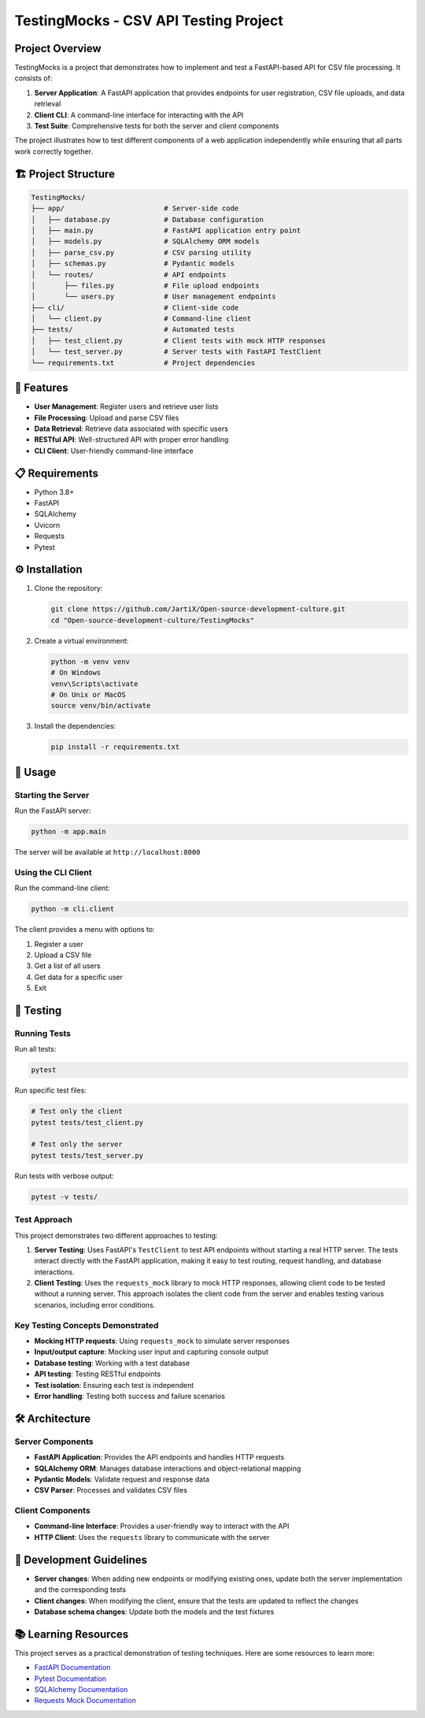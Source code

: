 
TestingMocks - CSV API Testing Project
======================================

Project Overview
----------------

TestingMocks is a project that demonstrates how to implement and test a FastAPI-based API for CSV file processing. It consists of:


#. **Server Application**\ : A FastAPI application that provides endpoints for user registration, CSV file uploads, and data retrieval
#. **Client CLI**\ : A command-line interface for interacting with the API
#. **Test Suite**\ : Comprehensive tests for both the server and client components

The project illustrates how to test different components of a web application independently while ensuring that all parts work correctly together.

🏗️ Project Structure
--------------------

.. code-block::

   TestingMocks/
   ├── app/                        # Server-side code
   │   ├── database.py             # Database configuration
   │   ├── main.py                 # FastAPI application entry point
   │   ├── models.py               # SQLAlchemy ORM models
   │   ├── parse_csv.py            # CSV parsing utility
   │   ├── schemas.py              # Pydantic models
   │   └── routes/                 # API endpoints
   │       ├── files.py            # File upload endpoints
   │       └── users.py            # User management endpoints
   ├── cli/                        # Client-side code
   │   └── client.py               # Command-line client
   ├── tests/                      # Automated tests
   │   ├── test_client.py          # Client tests with mock HTTP responses
   │   └── test_server.py          # Server tests with FastAPI TestClient
   └── requirements.txt            # Project dependencies

🚀 Features
-----------


* **User Management**\ : Register users and retrieve user lists
* **File Processing**\ : Upload and parse CSV files
* **Data Retrieval**\ : Retrieve data associated with specific users
* **RESTful API**\ : Well-structured API with proper error handling
* **CLI Client**\ : User-friendly command-line interface

📋 Requirements
---------------


* Python 3.8+
* FastAPI
* SQLAlchemy
* Uvicorn
* Requests
* Pytest

⚙️ Installation
---------------


#. 
   Clone the repository:

   .. code-block:: bash

      git clone https://github.com/JartiX/Open-source-development-culture.git
      cd "Open-source-development-culture/TestingMocks"

#. 
   Create a virtual environment:

   .. code-block:: bash

      python -m venv venv
      # On Windows
      venv\Scripts\activate
      # On Unix or MacOS
      source venv/bin/activate

#. 
   Install the dependencies:

   .. code-block:: bash

      pip install -r requirements.txt

🔧 Usage
--------

Starting the Server
^^^^^^^^^^^^^^^^^^^

Run the FastAPI server:

.. code-block:: bash

   python -m app.main

The server will be available at ``http://localhost:8000``

Using the CLI Client
^^^^^^^^^^^^^^^^^^^^

Run the command-line client:

.. code-block:: bash

   python -m cli.client

The client provides a menu with options to:


#. Register a user
#. Upload a CSV file
#. Get a list of all users
#. Get data for a specific user
#. Exit

🧪 Testing
----------

Running Tests
^^^^^^^^^^^^^

Run all tests:

.. code-block:: bash

   pytest

Run specific test files:

.. code-block:: bash

   # Test only the client
   pytest tests/test_client.py

   # Test only the server
   pytest tests/test_server.py

Run tests with verbose output:

.. code-block:: bash

   pytest -v tests/

Test Approach
^^^^^^^^^^^^^

This project demonstrates two different approaches to testing:


#. 
   **Server Testing**\ : Uses FastAPI's ``TestClient`` to test API endpoints without starting a real HTTP server. The tests interact directly with the FastAPI application, making it easy to test routing, request handling, and database interactions.

#. 
   **Client Testing**\ : Uses the ``requests_mock`` library to mock HTTP responses, allowing client code to be tested without a running server. This approach isolates the client code from the server and enables testing various scenarios, including error conditions.

Key Testing Concepts Demonstrated
^^^^^^^^^^^^^^^^^^^^^^^^^^^^^^^^^


* **Mocking HTTP requests**\ : Using ``requests_mock`` to simulate server responses
* **Input/output capture**\ : Mocking user input and capturing console output
* **Database testing**\ : Working with a test database
* **API testing**\ : Testing RESTful endpoints
* **Test isolation**\ : Ensuring each test is independent
* **Error handling**\ : Testing both success and failure scenarios

🛠️ Architecture
---------------

Server Components
^^^^^^^^^^^^^^^^^


* **FastAPI Application**\ : Provides the API endpoints and handles HTTP requests
* **SQLAlchemy ORM**\ : Manages database interactions and object-relational mapping
* **Pydantic Models**\ : Validate request and response data
* **CSV Parser**\ : Processes and validates CSV files

Client Components
^^^^^^^^^^^^^^^^^


* **Command-line Interface**\ : Provides a user-friendly way to interact with the API
* **HTTP Client**\ : Uses the ``requests`` library to communicate with the server

📝 Development Guidelines
-------------------------


* **Server changes**\ : When adding new endpoints or modifying existing ones, update both the server implementation and the corresponding tests
* **Client changes**\ : When modifying the client, ensure that the tests are updated to reflect the changes
* **Database schema changes**\ : Update both the models and the test fixtures

📚 Learning Resources
---------------------

This project serves as a practical demonstration of testing techniques. Here are some resources to learn more:


* `FastAPI Documentation <https://fastapi.tiangolo.com/>`_
* `Pytest Documentation <https://docs.pytest.org/>`_
* `SQLAlchemy Documentation <https://docs.sqlalchemy.org/>`_
* `Requests Mock Documentation <https://requests-mock.readthedocs.io/>`_
